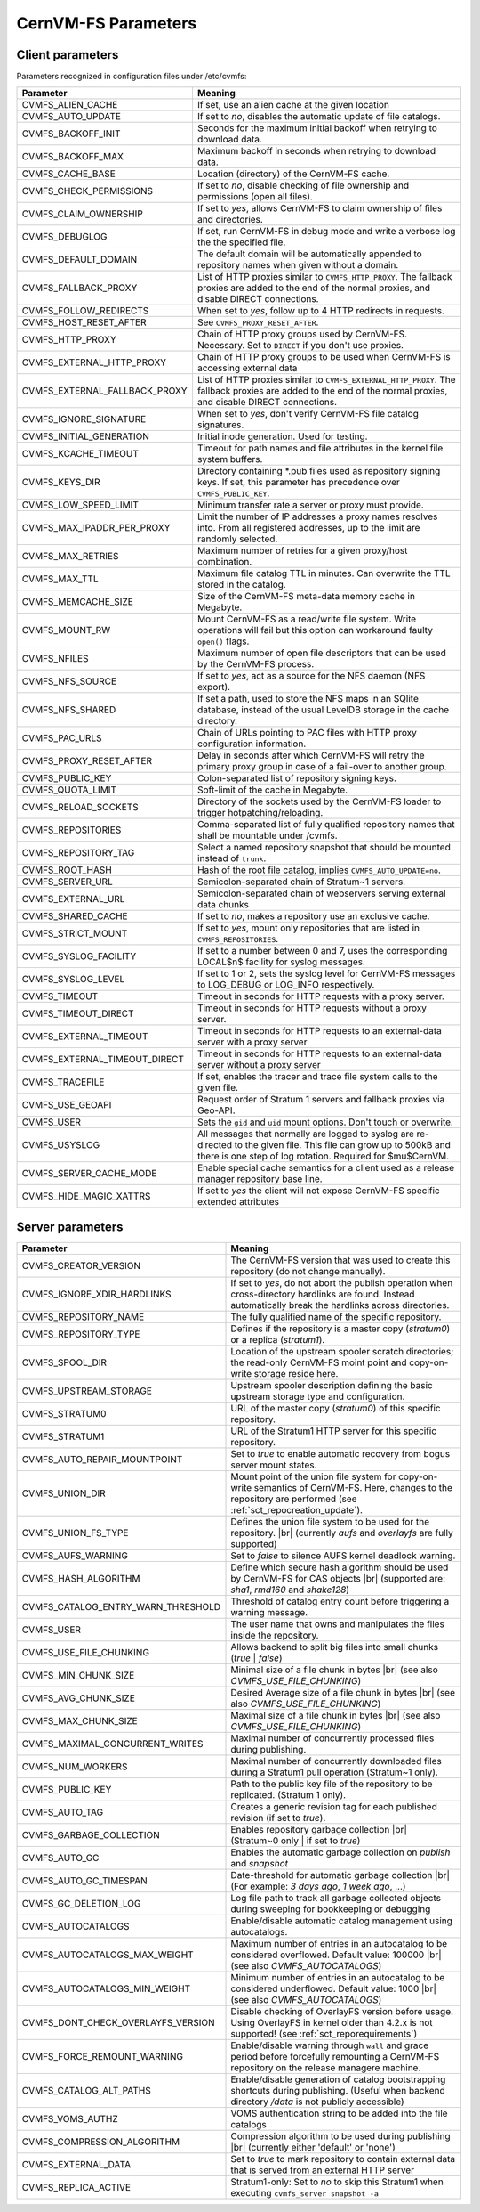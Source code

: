 .. _apx_paramters:

CernVM-FS Parameters
====================

.. |br| raw:: html

   <br />

.. _apxsct_clientparameters:

Client parameters
-----------------

Parameters recognized in configuration files under /etc/cvmfs:


=============================== ====================================================================================================================================================================================
**Parameter**                   **Meaning**
=============================== ====================================================================================================================================================================================
CVMFS_ALIEN_CACHE               If set, use an alien cache at the given location
CVMFS_AUTO_UPDATE               If set to *no*, disables the automatic update of file catalogs.
CVMFS_BACKOFF_INIT              Seconds for the maximum initial backoff when retrying to download data.
CVMFS_BACKOFF_MAX               Maximum backoff in seconds when retrying to download data.
CVMFS_CACHE_BASE                Location (directory) of the CernVM-FS cache.
CVMFS_CHECK_PERMISSIONS         If set to *no*, disable checking of file ownership and permissions (open all files).
CVMFS_CLAIM_OWNERSHIP           If set to *yes*, allows CernVM-FS to claim ownership of files and directories.
CVMFS_DEBUGLOG                  If set, run CernVM-FS in debug mode and write a verbose log the the specified file.
CVMFS_DEFAULT_DOMAIN            The default domain will be automatically appended to repository names when given without a domain.
CVMFS_FALLBACK_PROXY            List of HTTP proxies similar to ``CVMFS_HTTP_PROXY``. The fallback proxies are added to the end of the normal proxies, and disable DIRECT connections.
CVMFS_FOLLOW_REDIRECTS          When set to *yes*, follow up to 4 HTTP redirects in requests.
CVMFS_HOST_RESET_AFTER          See ``CVMFS_PROXY_RESET_AFTER``.
CVMFS_HTTP_PROXY                Chain of HTTP proxy groups used by CernVM-FS. Necessary. Set to ``DIRECT`` if you don't use proxies.
CVMFS_EXTERNAL_HTTP_PROXY       Chain of HTTP proxy groups to be used when CernVM-FS is accessing external data
CVMFS_EXTERNAL_FALLBACK_PROXY   List of HTTP proxies similar to ``CVMFS_EXTERNAL_HTTP_PROXY``. The fallback proxies are added to the end of the normal proxies, and disable DIRECT connections.
CVMFS_IGNORE_SIGNATURE          When set to *yes*, don't verify CernVM-FS file catalog signatures.
CVMFS_INITIAL_GENERATION        Initial inode generation.  Used for testing.
CVMFS_KCACHE_TIMEOUT            Timeout for path names and file attributes in the kernel file system buffers.
CVMFS_KEYS_DIR                  Directory containing \*.pub files used as repository signing keys.  If set, this parameter has precedence over ``CVMFS_PUBLIC_KEY``.
CVMFS_LOW_SPEED_LIMIT           Minimum transfer rate a server or proxy must provide.
CVMFS_MAX_IPADDR_PER_PROXY      Limit the number of IP addresses a proxy names resolves into.  From all registered addresses, up to the limit are randomly selected.
CVMFS_MAX_RETRIES               Maximum number of retries for a given proxy/host combination.
CVMFS_MAX_TTL                   Maximum file catalog TTL in minutes.  Can overwrite the TTL stored in the catalog.
CVMFS_MEMCACHE_SIZE             Size of the CernVM-FS meta-data memory cache in Megabyte.
CVMFS_MOUNT_RW                  Mount CernVM-FS as a read/write file system.  Write operations will fail but this option can workaround faulty ``open()`` flags.
CVMFS_NFILES                    Maximum number of open file descriptors that can be used by the CernVM-FS process.
CVMFS_NFS_SOURCE                If set to *yes*, act as a source for the NFS daemon (NFS export).
CVMFS_NFS_SHARED                If set a path, used to store the NFS maps in an SQlite database, instead of the usual LevelDB storage in the cache directory.
CVMFS_PAC_URLS                  Chain of URLs pointing to PAC files with HTTP proxy configuration information.
CVMFS_PROXY_RESET_AFTER         Delay in seconds after which CernVM-FS will retry the primary proxy group in case of a fail-over to another group.
CVMFS_PUBLIC_KEY                Colon-separated list of repository signing keys.
CVMFS_QUOTA_LIMIT               Soft-limit of the cache in Megabyte.
CVMFS_RELOAD_SOCKETS            Directory of the sockets used by the CernVM-FS loader to trigger hotpatching/reloading.
CVMFS_REPOSITORIES              Comma-separated list of fully qualified repository names that shall be mountable under /cvmfs.
CVMFS_REPOSITORY_TAG            Select a named repository snapshot that should be mounted instead of ``trunk``.
CVMFS_ROOT_HASH                 Hash of the root file catalog, implies ``CVMFS_AUTO_UPDATE=no``.
CVMFS_SERVER_URL                Semicolon-separated chain of Stratum~1 servers.
CVMFS_EXTERNAL_URL              Semicolon-separated chain of webservers serving external data chunks
CVMFS_SHARED_CACHE              If set to *no*, makes a repository use an exclusive cache.
CVMFS_STRICT_MOUNT              If set to *yes*, mount only repositories that are listed in ``CVMFS_REPOSITORIES``.
CVMFS_SYSLOG_FACILITY           If set to a number between 0 and 7, uses the corresponding LOCAL$n$ facility for syslog messages.
CVMFS_SYSLOG_LEVEL              If set to 1 or 2, sets the syslog level for CernVM-FS messages to LOG_DEBUG or LOG_INFO respectively.
CVMFS_TIMEOUT                   Timeout in seconds for HTTP requests with a proxy server.
CVMFS_TIMEOUT_DIRECT            Timeout in seconds for HTTP requests without a proxy server.
CVMFS_EXTERNAL_TIMEOUT          Timeout in seconds for HTTP requests to an external-data server with a proxy server
CVMFS_EXTERNAL_TIMEOUT_DIRECT   Timeout in seconds for HTTP requests to an external-data server without a proxy server
CVMFS_TRACEFILE                 If set, enables the tracer and trace file system calls to the given file.
CVMFS_USE_GEOAPI                Request order of Stratum 1 servers and fallback proxies via Geo-API.
CVMFS_USER                      Sets the ``gid`` and ``uid`` mount options. Don't touch or overwrite.
CVMFS_USYSLOG                   All messages that normally are logged to syslog are re-directed to the given file.  This file can grow up to 500kB and there is one step of log rotation.  Required for $\mu$CernVM.
CVMFS_SERVER_CACHE_MODE         Enable special cache semantics for a client used as a release manager repository base line.
CVMFS_HIDE_MAGIC_XATTRS         If set to *yes* the client will not expose CernVM-FS specific extended attributes
=============================== ====================================================================================================================================================================================


.. _apxsct_serverparameters:

Server parameters
-----------------

=================================== ============================================================================================================================================================
**Parameter**                       **Meaning**
=================================== ============================================================================================================================================================
CVMFS_CREATOR_VERSION               The CernVM-FS version that was used to create this repository (do not change manually).
CVMFS_IGNORE_XDIR_HARDLINKS         If set to *yes*, do not abort the publish operation when cross-directory hardlinks are found.  Instead automatically break the hardlinks across directories.
CVMFS_REPOSITORY_NAME               The fully qualified name of the specific repository.
CVMFS_REPOSITORY_TYPE               Defines if the repository is a master copy (*stratum0*) or a replica (*stratum1*).
CVMFS_SPOOL_DIR                     Location of the upstream spooler scratch directories; the read-only CernVM-FS moint point and copy-on-write storage reside here.
CVMFS_UPSTREAM_STORAGE              Upstream spooler description defining the basic upstream storage type and configuration.
CVMFS_STRATUM0                      URL of the master copy (*stratum0*) of this specific repository.
CVMFS_STRATUM1                      URL of the Stratum1 HTTP server for this specific repository.
CVMFS_AUTO_REPAIR_MOUNTPOINT        Set to *true* to enable automatic recovery from bogus server mount states.
CVMFS_UNION_DIR                     Mount point of the union file system for copy-on-write semantics of CernVM-FS. Here, changes to the repository are performed (see :ref:`sct_repocreation_update`).
CVMFS_UNION_FS_TYPE                 Defines the union file system to be used for the repository. |br| (currently `aufs` and `overlayfs` are fully supported)
CVMFS_AUFS_WARNING                  Set to *false* to silence AUFS kernel deadlock warning.
CVMFS_HASH_ALGORITHM                Define which secure hash algorithm should be used by CernVM-FS for CAS objects |br| (supported are: *sha1*, *rmd160* and *shake128*)
CVMFS_CATALOG_ENTRY_WARN_THRESHOLD  Threshold of catalog entry count before triggering a warning message.
CVMFS_USER                          The user name that owns and manipulates the files inside the repository.
CVMFS_USE_FILE_CHUNKING             Allows backend to split big files into small chunks (*true* | *false*)
CVMFS_MIN_CHUNK_SIZE                Minimal size of a file chunk in bytes |br| (see also *CVMFS_USE_FILE_CHUNKING*)
CVMFS_AVG_CHUNK_SIZE                Desired Average size of a file chunk in bytes |br| (see also *CVMFS_USE_FILE_CHUNKING*)
CVMFS_MAX_CHUNK_SIZE                Maximal size of a file chunk in bytes |br| (see also *CVMFS_USE_FILE_CHUNKING*)
CVMFS_MAXIMAL_CONCURRENT_WRITES     Maximal number of concurrently processed files during publishing.
CVMFS_NUM_WORKERS                   Maximal number of concurrently downloaded files during a Stratum1 pull operation (Stratum~1 only).
CVMFS_PUBLIC_KEY                    Path to the public key file of the repository to be replicated. (Stratum 1 only).
CVMFS_AUTO_TAG                      Creates a generic revision tag for each published revision (if set to *true*).
CVMFS_GARBAGE_COLLECTION            Enables repository garbage collection |br| (Stratum~0 only | if set to *true*)
CVMFS_AUTO_GC                       Enables the automatic garbage collection on *publish* and *snapshot*
CVMFS_AUTO_GC_TIMESPAN              Date-threshold for automatic garbage collection |br| (For example: `3 days ago`, `1 week ago`, ...)
CVMFS_GC_DELETION_LOG               Log file path to track all garbage collected objects during sweeping for bookkeeping or debugging
CVMFS_AUTOCATALOGS                  Enable/disable automatic catalog management using autocatalogs.
CVMFS_AUTOCATALOGS_MAX_WEIGHT       Maximum number of entries in an autocatalog to be considered overflowed. Default value: 100000 |br| (see also *CVMFS_AUTOCATALOGS*)
CVMFS_AUTOCATALOGS_MIN_WEIGHT       Minimum number of entries in an autocatalog to be considered underflowed. Default value: 1000 |br| (see also *CVMFS_AUTOCATALOGS*)
CVMFS_DONT_CHECK_OVERLAYFS_VERSION  Disable checking of OverlayFS version before usage. Using OverlayFS in kernel older than 4.2.x is not supported! (see :ref:`sct_reporequirements`)
CVMFS_FORCE_REMOUNT_WARNING         Enable/disable warning through ``wall`` and grace period before forcefully remounting a CernVM-FS repository on the release managere machine.
CVMFS_CATALOG_ALT_PATHS             Enable/disable generation of catalog bootstrapping shortcuts during publishing. (Useful when backend directory `/data` is not publicly accessible)
CVMFS_VOMS_AUTHZ                    VOMS authentication string to be added into the file catalogs
CVMFS_COMPRESSION_ALGORITHM         Compression algorithm to be used during publishing |br| (currently either 'default' or 'none')
CVMFS_EXTERNAL_DATA                 Set to *true* to mark repository to contain external data that is served from an external HTTP server
CVMFS_REPLICA_ACTIVE                Stratum1-only: Set to *no* to skip this Stratum1 when executing ``cvmfs_server snapshot -a``
=================================== ============================================================================================================================================================
